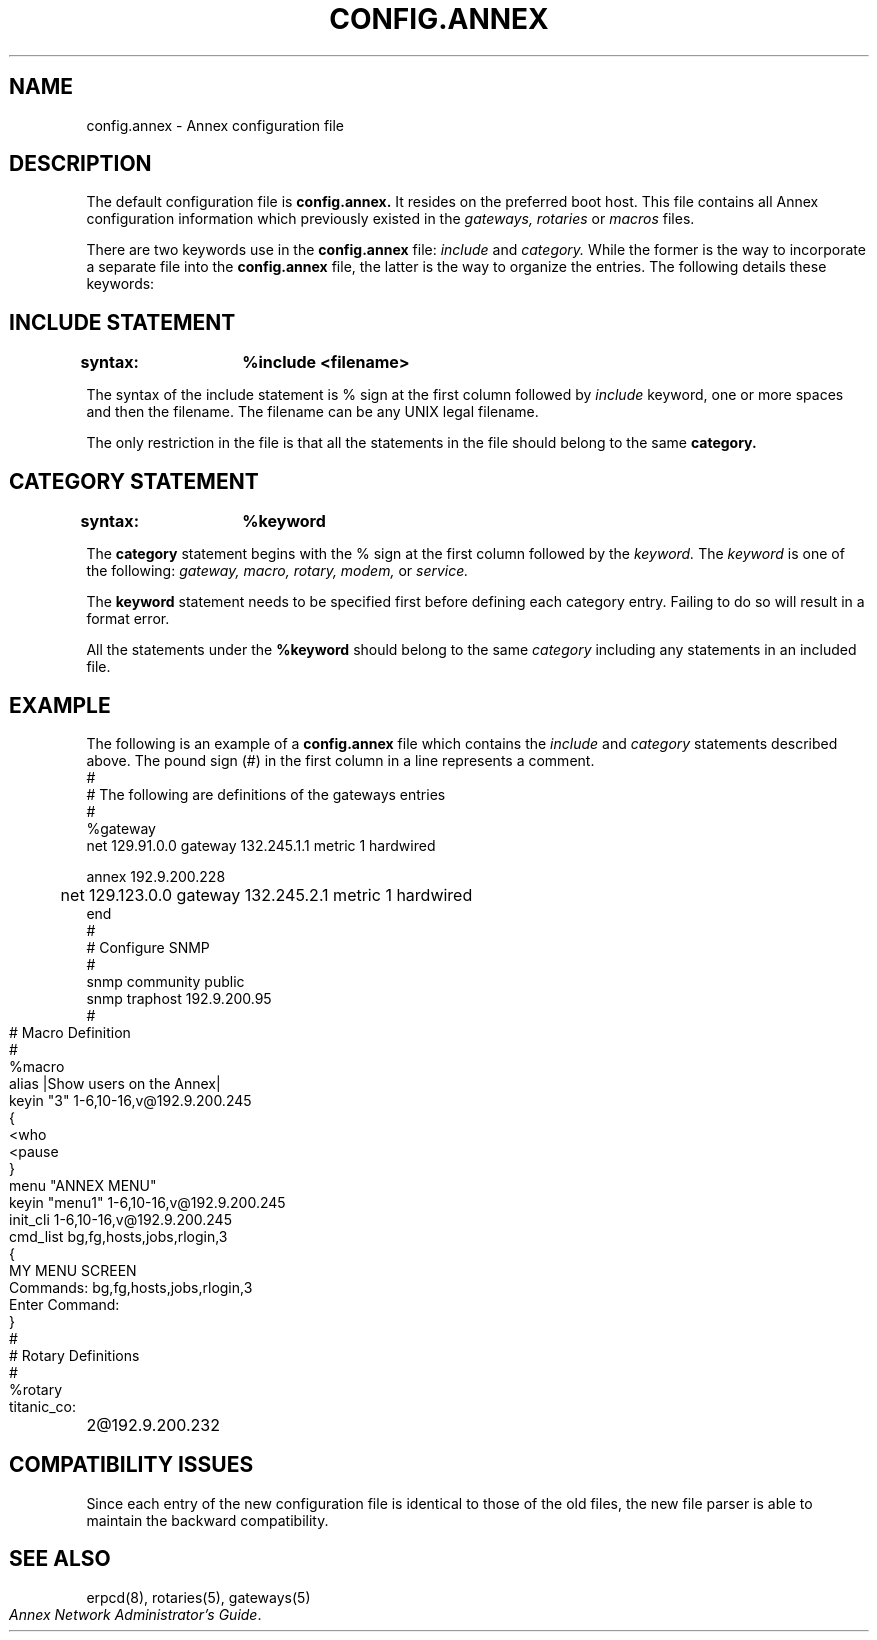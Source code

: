'''
'''	$Header: /annex/common/src/./erpcd/RCS/config.annex.5,v 1.2 1993/11/21 13:48:59 raison Rel $
'''
.ig xy
.TH CONFIG.ANNEX 4 ANNEX
.xy
.ie '\*(sy'V' .TH CONFIG.ANNEX 4 ANNEX
.el .TH CONFIG.ANNEX 5 ANNEX
'''
.if'\*(BU''\{
.ift .ds BU \\s-2\\(bu\\s0
.ifn .ds BU o\}
.if'\*Q''\{
.ds Q \&``
.ds U \&''\}
'''
.SH NAME
config.annex \- Annex configuration file
.SH DESCRIPTION
The default configuration file is
.B config.annex.
It resides on the preferred boot host. This file contains all Annex
configuration information which previously existed in the 
.I gateways, rotaries
or
.I macros
files.
.PP
There are two keywords use in the
.B config.annex
file:
.I include
and 
.I category.
While the former is the way to incorporate a separate file into
the
.B config.annex
file, the latter is the way to organize the entries. The following
details these keywords:
.SH "INCLUDE STATEMENT"
.B syntax:	%include <filename>
.PP
The syntax of the include statement is % sign at the first column
followed by
.I include
keyword, one or more spaces and then the filename. The filename
can be any UNIX legal filename.
.PP
The only restriction in the file is that all the statements in the
file should belong to the same 
.B category.
.SH "CATEGORY STATEMENT"
.sp
.PP
.B syntax:	%keyword
.PP
The
.B category
statement begins with the % sign at the first column followed by
the 
.I keyword.
The
.I keyword
is one of the following:
.I gateway, macro, rotary, modem,
or
.I service.
.PP
The 
.B keyword
statement needs to be specified first before defining each category entry.
Failing to do so will result in a format error.
.PP
All the statements under the
.B %keyword
should belong to the same 
.I category
including any statements in an included file.
.SH EXAMPLE
.PP
The following is an example of a
.B config.annex
file which contains the 
.I include
and 
.I category
statements described above. The pound sign (#) in the first column in
a line represents a comment.
.Pp
.nf
#
# The following are definitions of the gateways entries
#
%gateway
net 129.91.0.0 gateway 132.245.1.1 metric 1 hardwired

annex 192.9.200.228
	net 129.123.0.0 gateway 132.245.2.1 metric 1 hardwired
end
#
# Configure SNMP
#
snmp community public
snmp traphost 192.9.200.95
.bp
#
# Macro Definition
#
%macro
alias |Show users on the Annex|
	keyin "3" 1-6,10-16,v@192.9.200.245
{
<who
<pause
}
menu "ANNEX MENU"
	keyin "menu1" 1-6,10-16,v@192.9.200.245
	init_cli 1-6,10-16,v@192.9.200.245
	cmd_list bg,fg,hosts,jobs,rlogin,3
{
MY MENU SCREEN
Commands: bg,fg,hosts,jobs,rlogin,3

Enter Command:
}
#
# Rotary Definitions
#
%rotary
titanic_co:	2@192.9.200.232
.SH COMPATIBILITY ISSUES
.PP
Since each entry of the new configuration file is identical to those of 
the old files, the new file parser is able to maintain the backward
compatibility.

.SH SEE ALSO
.ie '\*(sy'V' \{
erpcd(1M), rotaries(4), gateways(4).
\}
.el \{
.br
erpcd(8), rotaries(5), gateways(5)
\}
.br
\f2Annex Network Administrator's Guide\f1.
